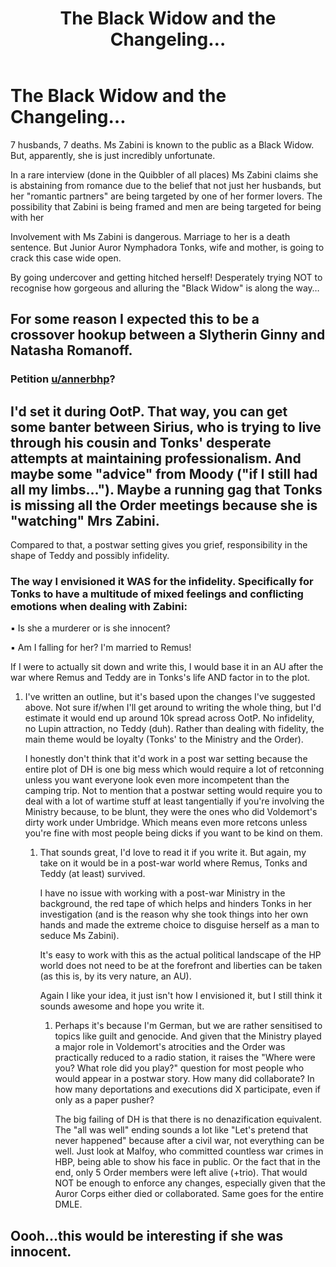 #+TITLE: The Black Widow and the Changeling...

* The Black Widow and the Changeling...
:PROPERTIES:
:Author: RowanWinterlace
:Score: 41
:DateUnix: 1579281563.0
:DateShort: 2020-Jan-17
:FlairText: Prompt
:END:
7 husbands, 7 deaths. Ms Zabini is known to the public as a Black Widow. But, apparently, she is just incredibly unfortunate.

In a rare interview (done in the Quibbler of all places) Ms Zabini claims she is abstaining from romance due to the belief that not just her husbands, but her "romantic partners" are being targeted by one of her former lovers. The possibility that Zabini is being framed and men are being targeted for being with her

Involvement with Ms Zabini is dangerous. Marriage to her is a death sentence. But Junior Auror Nymphadora Tonks, wife and mother, is going to crack this case wide open.

By going undercover and getting hitched herself! Desperately trying NOT to recognise how gorgeous and alluring the "Black Widow" is along the way...


** For some reason I expected this to be a crossover hookup between a Slytherin Ginny and Natasha Romanoff.
:PROPERTIES:
:Author: wordhammer
:Score: 38
:DateUnix: 1579282541.0
:DateShort: 2020-Jan-17
:END:

*** Petition [[/u/annerbhp][u/annerbhp]]?
:PROPERTIES:
:Author: InquisitorCOC
:Score: 8
:DateUnix: 1579284003.0
:DateShort: 2020-Jan-17
:END:


** I'd set it during OotP. That way, you can get some banter between Sirius, who is trying to live through his cousin and Tonks' desperate attempts at maintaining professionalism. And maybe some "advice" from Moody ("if I still had all my limbs..."). Maybe a running gag that Tonks is missing all the Order meetings because she is "watching" Mrs Zabini.

Compared to that, a postwar setting gives you grief, responsibility in the shape of Teddy and possibly infidelity.
:PROPERTIES:
:Author: Hellstrike
:Score: 6
:DateUnix: 1579303960.0
:DateShort: 2020-Jan-18
:END:

*** The way I envisioned it WAS for the infidelity. Specifically for Tonks to have a multitude of mixed feelings and conflicting emotions when dealing with Zabini:

▪︎ Is she a murderer or is she innocent?

▪︎ Am I falling for her? I'm married to Remus!

If I were to actually sit down and write this, I would base it in an AU after the war where Remus and Teddy are in Tonks's life AND factor in to the plot.
:PROPERTIES:
:Author: RowanWinterlace
:Score: 1
:DateUnix: 1579309947.0
:DateShort: 2020-Jan-18
:END:

**** I've written an outline, but it's based upon the changes I've suggested above. Not sure if/when I'll get around to writing the whole thing, but I'd estimate it would end up around 10k spread across OotP. No infidelity, no Lupin attraction, no Teddy (duh). Rather than dealing with fidelity, the main theme would be loyalty (Tonks' to the Ministry and the Order).

I honestly don't think that it'd work in a post war setting because the entire plot of DH is one big mess which would require a lot of retconning unless you want everyone look even more incompetent than the camping trip. Not to mention that a postwar setting would require you to deal with a lot of wartime stuff at least tangentially if you're involving the Ministry because, to be blunt, they were the ones who did Voldemort's dirty work under Umbridge. Which means even more retcons unless you're fine with most people being dicks if you want to be kind on them.
:PROPERTIES:
:Author: Hellstrike
:Score: 1
:DateUnix: 1579315610.0
:DateShort: 2020-Jan-18
:END:

***** That sounds great, I'd love to read it if you write it. But again, my take on it would be in a post-war world where Remus, Tonks and Teddy (at least) survived.

I have no issue with working with a post-war Ministry in the background, the red tape of which helps and hinders Tonks in her investigation (and is the reason why she took things into her own hands and made the extreme choice to disguise herself as a man to seduce Ms Zabini).

It's easy to work with this as the actual political landscape of the HP world does not need to be at the forefront and liberties can be taken (as this is, by its very nature, an AU).

Again I like your idea, it just isn't how I envisioned it, but I still think it sounds awesome and hope you write it.
:PROPERTIES:
:Author: RowanWinterlace
:Score: 1
:DateUnix: 1579316108.0
:DateShort: 2020-Jan-18
:END:

****** Perhaps it's because I'm German, but we are rather sensitised to topics like guilt and genocide. And given that the Ministry played a major role in Voldemort's atrocities and the Order was practically reduced to a radio station, it raises the "Where were you? What role did you play?" question for most people who would appear in a postwar story. How many did collaborate? In how many deportations and executions did X participate, even if only as a paper pusher?

The big failing of DH is that there is no denazification equivalent. The "all was well" ending sounds a lot like "Let's pretend that never happened" because after a civil war, not everything can be well. Just look at Malfoy, who committed countless war crimes in HBP, being able to show his face in public. Or the fact that in the end, only 5 Order members were left alive (+trio). That would NOT be enough to enforce any changes, especially given that the Auror Corps either died or collaborated. Same goes for the entire DMLE.
:PROPERTIES:
:Author: Hellstrike
:Score: 2
:DateUnix: 1579343959.0
:DateShort: 2020-Jan-18
:END:


** Oooh...this would be interesting if she was innocent.
:PROPERTIES:
:Author: DeDe_at_it_again
:Score: 1
:DateUnix: 1579730941.0
:DateShort: 2020-Jan-23
:END:
